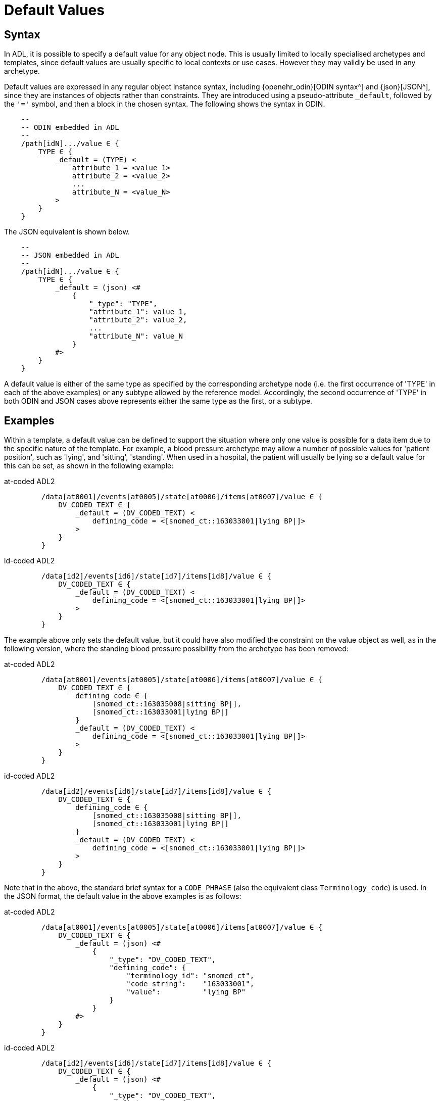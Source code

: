 = Default Values

== Syntax

In ADL, it is possible to specify a default value for any object node. This is usually limited to locally specialised archetypes and templates, since default values are usually specific to local contexts or use cases. However they may validly be used in any archetype.

Default values are expressed in any regular object instance syntax, including {openehr_odin}[ODIN syntax^] and {json}[JSON^], since they are instances of objects rather than constraints. They are introduced using a pseudo-attribute `_default`, followed by the `'='` symbol, and then a block in the chosen syntax. The following shows the syntax in ODIN.

[source, cadl]
-----------------------------------------------------------------------
    --
    -- ODIN embedded in ADL
    --
    /path[idN].../value ∈ {
        TYPE ∈ {
            _default = (TYPE) <
                attribute_1 = <value_1>
                attribute_2 = <value_2>
                ...
                attribute_N = <value_N>
            >
        }
    }
-----------------------------------------------------------------------

The JSON equivalent is shown below.

[source, cadl]
-----------------------------------------------------------------------
    --
    -- JSON embedded in ADL
    --
    /path[idN].../value ∈ {
        TYPE ∈ {
            _default = (json) <#
                {
                    "_type": "TYPE",
                    "attribute_1": value_1,
                    "attribute_2": value_2,
                    ...
                    "attribute_N": value_N
                }
            #>
        }
    }
-----------------------------------------------------------------------

A default value is either of the same type as specified by the corresponding archetype node (i.e. the first occurrence of 'TYPE' in each of the above examples) or any subtype allowed by the reference model. Accordingly, the second occurrence of 'TYPE' in both ODIN and JSON cases above represents either the same type as the first, or a subtype.

== Examples

Within a template, a default value can be defined to support the situation where only one value is possible for a data item due to the specific nature of the template. For example, a blood pressure archetype may allow a number of possible values for 'patient position', such as 'lying', and 'sitting', 'standing'. When used in a hospital, the patient will usually be lying so a default value for this can be set, as shown in the following example:

[tabs,sync-group-id=adl-example]
====
at-coded ADL2::
+
[source, cadl]
-----------------------------------------------------------------------
    /data[at0001]/events[at0005]/state[at0006]/items[at0007]/value ∈ {
        DV_CODED_TEXT ∈ {
            _default = (DV_CODED_TEXT) <
                defining_code = <[snomed_ct::163033001|lying BP|]>
            >
        }
    }
-----------------------------------------------------------------------

id-coded ADL2::
+
[source, cadl]
-----------------------------------------------------------------------
    /data[id2]/events[id6]/state[id7]/items[id8]/value ∈ {
        DV_CODED_TEXT ∈ {
            _default = (DV_CODED_TEXT) <
                defining_code = <[snomed_ct::163033001|lying BP|]>
            >
        }
    }
-----------------------------------------------------------------------
====

The example above only sets the default value, but it could have also modified the constraint on the value object as well, as in the following version, where the standing blood pressure possibility from the archetype has been removed:

[tabs,sync-group-id=adl-example]
====
at-coded ADL2::
+
[source, cadl]
---------------------------------------------------------------------
    /data[at0001]/events[at0005]/state[at0006]/items[at0007]/value ∈ {
        DV_CODED_TEXT ∈ {
            defining_code ∈ {
                [snomed_ct::163035008|sitting BP|],
                [snomed_ct::163033001|lying BP|]
            }
            _default = (DV_CODED_TEXT) <
                defining_code = <[snomed_ct::163033001|lying BP|]>
            >
        }
    }
---------------------------------------------------------------------

id-coded ADL2::
+
[source, cadl]
---------------------------------------------------------------------
    /data[id2]/events[id6]/state[id7]/items[id8]/value ∈ {
        DV_CODED_TEXT ∈ {
            defining_code ∈ {
                [snomed_ct::163035008|sitting BP|],
                [snomed_ct::163033001|lying BP|]
            }
            _default = (DV_CODED_TEXT) <
                defining_code = <[snomed_ct::163033001|lying BP|]>
            >
        }
    }
---------------------------------------------------------------------
====

Note that in the above, the standard brief syntax for a `CODE_PHRASE` (also the equivalent class `Terminology_code`) is used. In the JSON format, the default value in the above examples is as follows:

[tabs,sync-group-id=adl-example]
====
at-coded ADL2::
+
[source, cadl]
---------------------------------------------------------------------
    /data[at0001]/events[at0005]/state[at0006]/items[at0007]/value ∈ {
        DV_CODED_TEXT ∈ {
            _default = (json) <#
                {
                    "_type": "DV_CODED_TEXT",
                    "defining_code": {
                        "terminology_id": "snomed_ct",
                        "code_string":    "163033001",
                        "value":          "lying BP"
                    }
                }
            #>
        }
    }
---------------------------------------------------------------------

id-coded ADL2::
+
[source, cadl]
---------------------------------------------------------------------
    /data[id2]/events[id6]/state[id7]/items[id8]/value ∈ {
        DV_CODED_TEXT ∈ {
            _default = (json) <#
                {
                    "_type": "DV_CODED_TEXT",
                    "defining_code": {
                        "terminology_id": "snomed_ct",
                        "code_string":    "163033001",
                        "value":          "lying BP"
                    }
                }
            #>
        }
    }
---------------------------------------------------------------------
====
